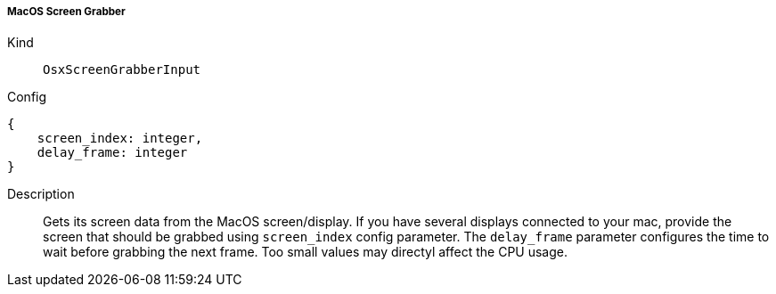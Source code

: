 ===== MacOS Screen Grabber
Kind:: `OsxScreenGrabberInput`
Config::
[source]
--
{
    screen_index: integer,
    delay_frame: integer
}
--
Description::
Gets its screen data from the MacOS screen/display.
If you have several displays connected to your mac, provide the screen that should be grabbed using `screen_index` config parameter.
The `delay_frame` parameter configures the time to wait before grabbing the next frame.
Too small values may directyl affect the CPU usage.
